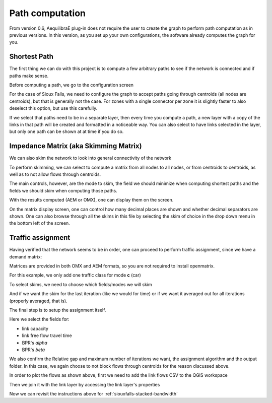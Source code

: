 Path computation
================

From version 0.6, AequilibraE plug-in does not require the user to create the graph to perform
path computation as in previous versions. In this version, as you set up your own configurations,
the software already computes the graph for you.

.. _siouxfalls-individual-path-computation:

Shortest Path
-------------

The first thing we can do with this project is to compute a few arbitrary paths
to see if the network is connected and if paths make sense.

.. image:: ../images/path_computation_menu.png
    :width: 444
    :align: center
    :alt: path_computation_menu

Before computing a path, we go to the configuration screen

.. image:: ../images/configure_path_computation.png
    :width: 257
    :align: center
    :alt: configure_path_computation

For the case of Sioux Falls, we need to configure the graph to accept paths
going through centroids (all nodes are centroids), but that is generally not the
case. For zones with a single connector per zone it is slightly faster to also
deselect this option, but use this carefully.

.. image:: ../images/path_computation_configuration.png
    :width: 282
    :align: center
    :alt: path_computation_configuration

If we select that paths need to be in a separate layer, then every time you
compute a path, a new layer with a copy of the links in that path will be
created and formatted in a noticeable way. You can also select to have links
selected in the layer, but only one path can be shown at at time if you do so.

.. image:: ../images/paths_generated.png
    :width: 1696
    :align: center
    :alt: paths_generated

.. _siouxfalls-skimming:

Impedance Matrix (aka Skimming Matrix)
--------------------------------------

We can also skim the network to look into general connectivity of the network

.. image:: ../images/skimming_menu.png
    :width: 507
    :align: center
    :alt: skimming_menu

To perform skimming, we can select to compute a matrix from all nodes to all nodes,
or from centroids to centroids, as well as to not allow flows through centroids.

The main controls, however, are the mode to skim, the field we should minimize
when computing shortest paths and the fields we should skim when computing those
paths.

.. image:: ../images/performing_skimming.png
    :width: 675
    :align: center
    :alt: performing_skimming

With the results computed (AEM or OMX), one can display them on the screen.

.. image:: ../images/display_data.png
    :width: 485
    :align: center
    :alt: display_data

On the matrix display screen, one can control how many decimal places are shown
and whether decimal separators are shown. One can also browse through all the
skims in this file by selecting the skim of choice in the drop down menu in
the bottom left of the screen.

.. image:: ../images/viewing_matrix.png
    :width: 1146
    :align: center
    :alt: viewing_matrix

.. _siouxfalls-traffic-assignment-and-skimming:

Traffic assignment
------------------

Having verified that the network seems to be in order, one can proceed to
perform traffic assignment, since we have a demand matrix:

.. image:: ../images/traffic_assignment.png
    :width: 877
    :align: center
    :alt: Calling assignment

.. image:: ../images/project_overview.png
    :width: 877
    :align: center
    :alt: Project overview

.. image:: ../images/traffic_open_matrix.png
    :width: 877
    :align: center
    :alt: Calling assignment

Matrices are provided in both OMX and AEM formats, so you are not required to
install openmatrix.

.. image:: ../images/choose_matrix.png
    :width: 1314
    :align: center
    :alt: Choose matrix

For this example, we only add one traffic class for mode **c** (car)

.. image:: ../images/add_traffic_class.png
    :width: 877
    :align: center
    :alt: Add traffic class


To select skims, we need to choose which fields/modes we will skim

.. image:: ../images/skim_field_selection.png
    :width: 877
    :align: center
    :alt: Skim selection

And if we want the skim for the last iteration (like we would for time) or if we
want it averaged out for all iterations (properly averaged, that is).

.. image:: ../images/skim_blended_versus_final.png
    :width: 877
    :align: center
    :alt: Skim iterations

The final step is to setup the assignment itself.

Here we select the fields for:

* link capacity
* link free flow travel time
* BPR's *alpha*
* BPR's *beta*

We also confirm the Relative gap and maximum number of iterations we want, the
assignment algorithm and the output folder. In this case, we again choose to not
block flows through centroids for the reason discussed above.

.. image:: ../images/setup_assignment.png
    :width: 898
    :align: center
    :alt: Setup assignment


In order to plot the flows as shown above, first we need to add the link flows
CSV to the QGIS workspace

.. image:: ../images/add_layer.png
    :width: 173
    :align: center
    :alt: add_layer

.. image:: ../images/add_link_flows_to_map.png
    :width: 83
    :align: center
    :alt: add_link_flows_to_map

Then we join it with the link layer by accessing the link layer's properties

.. image:: ../images/layer_properties.png
    :width: 523
    :align: center
    :alt: layer_properties

.. image:: ../images/link_join.png
    :width: 1449
    :align: center
    :alt: link_join

Now we can revisit the instructions above for :ref:`siouxfalls-stacked-bandwidth`
